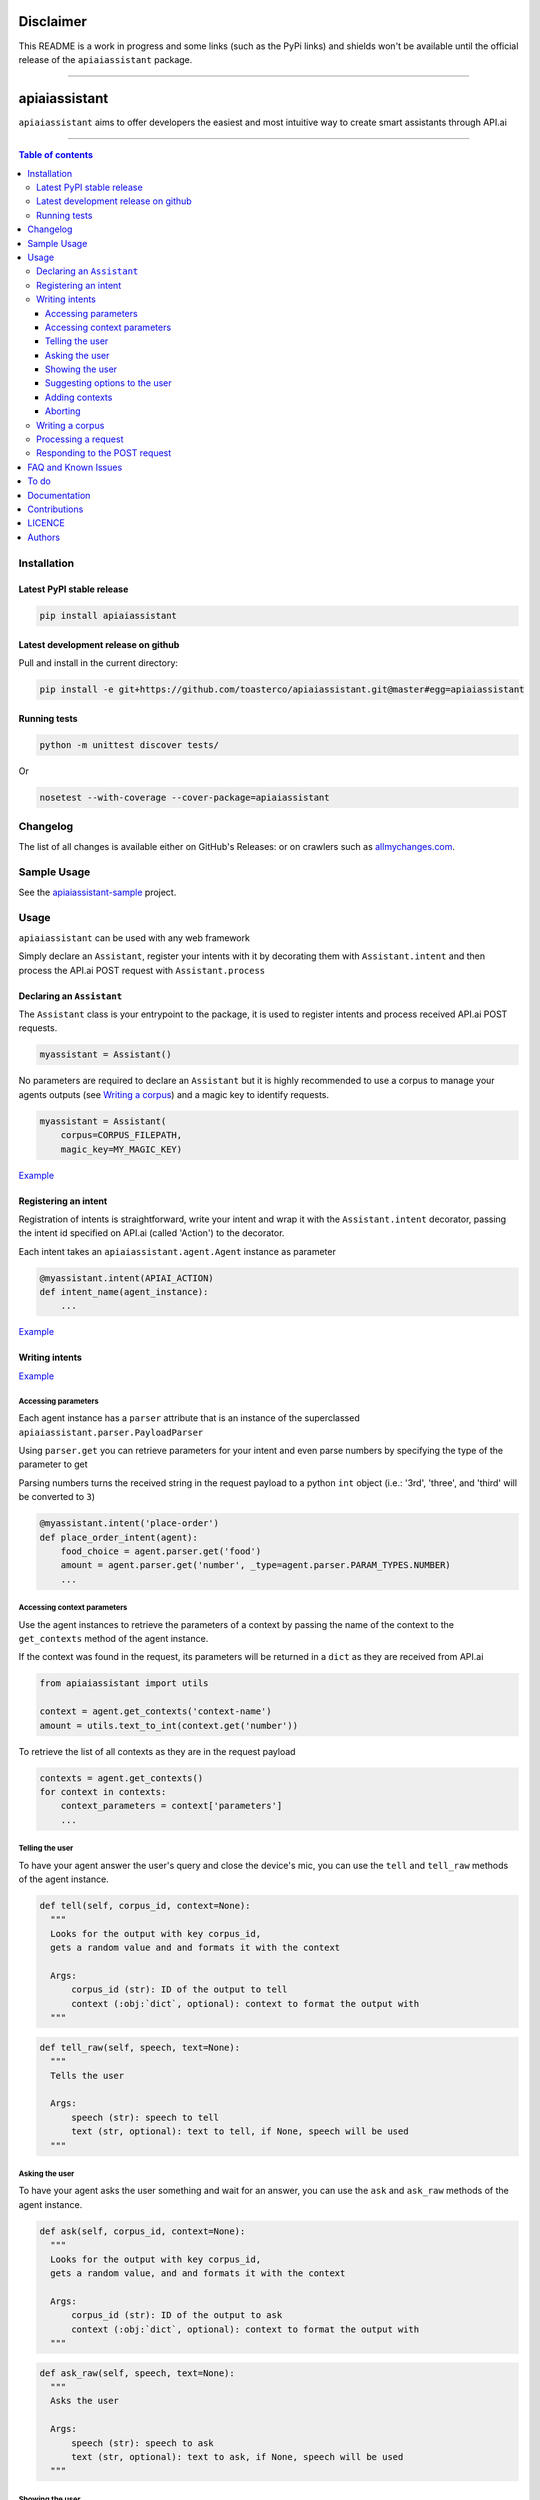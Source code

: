 ==========
Disclaimer
==========

This README is a work in progress and some links (such as the PyPi links) and shields won't be available until the official release of the ``apiaiassistant`` package.

------------------------------------------

|Logo|

================
 apiaiassistant
================

|PyPI-Status| |PyPI-Versions| |Branch-Coverage-Status|

|LICENCE|

``apiaiassistant`` aims to offer developers the easiest and most intuitive way to create smart assistants through API.ai

------------------------------------------

.. contents:: Table of contents
   :backlinks: top
   :local:


Installation
============

Latest PyPI stable release
--------------------------

|PyPI-Status|

.. code:: sh

    pip install apiaiassistant

Latest development release on github
------------------------------------

|GitHub-Status| |GitHub-Stars| |GitHub-Forks|

Pull and install in the current directory:

.. code:: sh

    pip install -e git+https://github.com/toasterco/apiaiassistant.git@master#egg=apiaiassistant

Running tests
-------------

.. code:: sh

    python -m unittest discover tests/

Or

.. code:: sh

   nosetest --with-coverage --cover-package=apiaiassistant


Changelog
=========

The list of all changes is available either on GitHub's Releases:
|GitHub-Status| or on crawlers such as
`allmychanges.com <https://allmychanges.com/p/python/apiaiassistant/>`_.


Sample Usage
============

See the `apiaiassistant-sample <https://github.com/toasterco/apiaiassistant-sample>`__ project.

Usage
=====

``apiaiassistant`` can be used with any web framework

Simply declare an ``Assistant``, register your intents with it by decorating them with ``Assistant.intent`` and then process the API.ai POST request with ``Assistant.process``

Declaring an ``Assistant``
--------------------------

The ``Assistant`` class is your entrypoint to the package, it is used to register intents and process received API.ai POST requests.

.. code:: python

    myassistant = Assistant()


No parameters are required to declare an ``Assistant`` but it is highly recommended to use a corpus to manage your agents outputs (see `Writing a corpus <#writing-a-corpus>`__) and a magic key to identify requests.

.. code:: python

    myassistant = Assistant(
        corpus=CORPUS_FILEPATH,
        magic_key=MY_MAGIC_KEY)


`Example <https://github.com/toasterco/apiaiassistant-sample/blob/master/agent/__init__.py#L5>`__


Registering an intent
---------------------

Registration of intents is straightforward, write your intent and wrap it with the ``Assistant.intent`` decorator, passing the intent id specified on API.ai (called 'Action') to the decorator.

Each intent takes an ``apiaiassistant.agent.Agent`` instance as parameter

.. code:: python

    @myassistant.intent(APIAI_ACTION)
    def intent_name(agent_instance):
        ...


`Example <https://github.com/toasterco/apiaiassistant-sample/blob/master/agent/actions/start.py#L5>`__

Writing intents
---------------

`Example <https://github.com/toasterco/apiaiassistant-sample/blob/master/agent/actions/animal_info.py#L24>`__

Accessing parameters
~~~~~~~~~~~~~~~~~~~~

Each agent instance has a ``parser`` attribute that is an instance of the superclassed ``apiaiassistant.parser.PayloadParser``

Using ``parser.get`` you can retrieve parameters for your intent and even parse numbers by specifying the type of the parameter to get

Parsing numbers turns the received string in the request payload to a python ``int`` object (i.e.: '3rd', 'three', and 'third' will be converted to ``3``)

.. code:: python

   @myassistant.intent('place-order')
   def place_order_intent(agent):
       food_choice = agent.parser.get('food')
       amount = agent.parser.get('number', _type=agent.parser.PARAM_TYPES.NUMBER)
       ...

Accessing context parameters
~~~~~~~~~~~~~~~~~~~~~~~~~~~~

Use the agent instances to retrieve the parameters of a context by passing the name of the context to the ``get_contexts`` method of the agent instance.

If the context was found in the request, its parameters will be returned in a ``dict`` as they are received from API.ai

.. code:: python

    from apiaiassistant import utils

    context = agent.get_contexts('context-name')
    amount = utils.text_to_int(context.get('number'))

To retrieve the list of all contexts as they are in the request payload

.. code:: python

    contexts = agent.get_contexts()
    for context in contexts:
        context_parameters = context['parameters']
        ...

Telling the user
~~~~~~~~~~~~~~~~

To have your agent answer the user's query and close the device's mic, you can use the ``tell`` and ``tell_raw`` methods of the agent instance.

.. code:: python

    def tell(self, corpus_id, context=None):
      """
      Looks for the output with key corpus_id,
      gets a random value and and formats it with the context

      Args:
          corpus_id (str): ID of the output to tell
          context (:obj:`dict`, optional): context to format the output with
      """


.. code:: python

    def tell_raw(self, speech, text=None):
      """
      Tells the user

      Args:
          speech (str): speech to tell
          text (str, optional): text to tell, if None, speech will be used
      """

Asking the user
~~~~~~~~~~~~~~~

To have your agent asks the user something and wait for an answer, you can use the ``ask`` and ``ask_raw`` methods of the agent instance.

.. code:: python

    def ask(self, corpus_id, context=None):
      """
      Looks for the output with key corpus_id,
      gets a random value, and and formats it with the context

      Args:
          corpus_id (str): ID of the output to ask
          context (:obj:`dict`, optional): context to format the output with
      """


.. code:: python

    def ask_raw(self, speech, text=None):
      """
      Asks the user

      Args:
          speech (str): speech to ask
          text (str, optional): text to ask, if None, speech will be used
      """

Showing the user
~~~~~~~~~~~~~~~~

In its current state, ``apiaiassistant`` only supports integration with *Actions on Google* so only visual responses for AoG will be covered in this section for now.

Using ``tell`` and ``ask`` only creates simple text speech bubbles in conjunction with spoken speech;

*Actions on Google* supports Rich Responses which are essentially visual widgets that allow you to offer a better user experience when a user invokes your app/service from a device with screen capabilities (such as a user using Google Assistant on amobile device).

To make use of rich responses, simply create a ``GoogleAssistantWidget`` and use the agent method ``show`` to add it to your response

.. code:: python

    from apiaiassistant.widgets import ImageCardWidget, Image

    @myassistant.intent('show-animal-card')
    def show_animal_card(agent):
        ...
        animal_card = ImageCardWidget(
            title=animal_name,
            text=animal_info,
            image=Image(url=animal_pic))

        agent.show(animal_card)


Rich responses supported: ``ListSelect``, ``CarouselSelectWidget``, ``ImageCardWidget``, ``LinkOutChipWidget``

For a detailed description of each rich responses available with *Actions on Google* `see here <https://developers.google.com/actions/assistant/responses>`__.

Suggesting options to the user
~~~~~~~~~~~~~~~~~~~~~~~~~~~~~~

Suggestions are a form of rich responses but ``apiaiassitant.agent.Agent`` offers a ``suggest`` and ``suggest_raw`` (that behave similaryl to ``tell`` and ``tell_raw`` or ``ask`` and ``ask_raw``) to easily add suggestions.

.. code:: python

   agent.suggest('suggest-options') # Suggests the values of 'suggest-options'
   agent.suggest_raw(['Yes', 'No']) # Suggests 'Yes' or 'No'
   agent.suggest_raw('Yes I am sure') # Suggests 'Yes I am sure'

Just like ``tell` and ``ask``, ``suggest`` retrieves a random value of the output id from the corpus but the format of suggestions is the same as the one for the other simple outputs, the only difference being that when having a list of lists, the nested lists are not limited to a size of 2 elements, see `Writing a corpus <#writing-a-corpus>`__.

.. code:: javascript

    {
        simple-output-key: [
            [voiceChoiceA, textChoiceA],	// must be 2 elements MAX
            voiceChoiceB,			// can also be just a string
            [voiceChoicec, textChoicec]
        ],
        suggestion-output-key: [
            singleSuggestion,						// can be just a string
            [suggestionA, suggestionB, suggestionC, suggestionD],	// can also be a list of strings
            [suggestionA, suggestionB, suggestionC]
        ],
        ...
    }

Adding contexts
~~~~~~~~~~~~~~~

(For *retrieving* contexts from the API.ai request, see `Accessing context parameters <#accessing-context-parameters>`__.)

Contexts are a good way to control the conversation flow, you must create input contexts from API.ai but then you can dinamycally set output contexts from within your intents using the agent instance ``add_context`` method

.. code:: python

    def add_context(self, context_name, parameters=None, lifespan=5):
        """
        Adds a context to the response's contexts

        Args:
            context_name (str): name of the context to add
            parameters (:obj:`dict`, optional): parameters of the context
            lifespan (:obj:`int`, optional, 5): lifespan of the context
        """

Read more about contexts `here <https://api.ai/docs/contexts>`__.

Aborting
~~~~~~~~

If something goes wrong and you wish to return an error to API.ai, simply pass your error message to ``Agent.error``

The response object of your agent will be properly formated with the correct format for errors.

.. code:: python

    agent.error('my error message')
    return

Writing a corpus
----------------

A corpus is a large and structured set of texts, in the contexts of ``apiaiassistant``, corpora are JSON files containing all outputs of your agent.

When rendering an output via ``.tell()``, ``.ask()``, or ``.suggest()``, the agent looks up the output id within the corpus and **randomly selects a choice from the list value for that output id**, thus making your agent responses less predictable and more organic.

Your corpus must contain only one object and the value for each key must be a list of strings or list of jsonified tuples (unless it's a suggestion output, see `Suggesting options to the user <#suggesting-options-to-the-user>`__.

When having a list of string as the value, the text output will be the same as the speech output.

When having a list of jsonified tuples as the value, the speech output will be the first element and the text will be the second.


Shown below are the required structures

.. code:: javascript

    {
        key: [
            choiceA,
            choiceB,
            choiceC
        ],
        ...
    }

Or

.. code:: javascript

    {
        key: [
            [voiceChoiceA, textChoiceA],
            [voiceChoiceB, textChoiceB],
            [voiceChoicec, textChoicec]
        ],
        ...
    }


`Example <https://github.com/toasterco/apiaiassistant-sample/blob/master/corpora/animal_wiki_corpus.json>`__

Processing a request
---------------------

In your webhook, when receiving the POST request from API.ai, simply pass the POST payload as a ``dict`` to the assistant.

.. code:: python

    # example using webapp2
    payload = json.loads(self.request.body)
    agent = myassistant.process(payload)


If you specified a magic key when declaring your assistant, you can also pass the HTTP headers of the received request, as a ``dict``, to verify the request's source.

.. code:: python

    # example using webapp2
    payload = json.loads(self.request.body)
    agent = myassistant.process(
        payload,
        headers=self.request.headers)

`Example <https://github.com/toasterco/apiaiassistant-sample/blob/master/handlers/assistant_webhook.py#L16>`__

Responding to the POST request
------------------------------

Processing a request through an ``assistant`` returns an ``apiaiassistant.agent.Agent`` instance of which you can simply render the ``response`` attribute.

If something went wrong during the intent execution, the ``code`` attribute of the agent instance will be set to one of the error statuses (see ``apiaiassistant.agent.Status``) and the ``error_message`` attribute will describe what went wrong.

The ``response`` attribute will also be appropriately set with the API.ai error format so you can render the response regardless of the agent status code.

.. code:: python

    agent = myassistant.process(payload)
    agent.response.to_dict()


FAQ and Known Issues
====================

- How can I get the user's location or name?

  ``Unfortunately, permissions aren't supported as of yet in Alpha``

- Can I use my agent for all API.ai supported integrations ?

  ``Only Actions on Google is supported as of yet in Alpha.``

If you come across any other difficulties, browse/open issues
`here <https://github.com/toasterco/apiaiassistant/issues?q=is%3Aissue>`__.

To do
=====

- Better error support (all error code, not only 400, and include error message)

- Support follow up intents

- Support other smart assistant platforms (Alexa, Messenger, Slack as priorities)

- Support permission requests

- Assist account linking

- Support API.ai sandbox mode


Documentation
=============

* `Assistant <documentation/assistant.rst#assistant>`__

* `Agent <documentation/agent.rst#agent>`__

  * `Response <documentation/agent.rst#response>`__

* `Corpus <documentation/corpus.rst#corpus>`__

* `Utils <documentation/utils.rst>`__

* `Parser <documentation/parser.rst>`__

  * `PayloadParser <documentation/parser.rst#payloadparser>`__

  * `GoogleAssistantPayloadParser <documentation/parser.rst#googleassistantpayloadparser>`__

* `widgets <documentation/widgets.rst>`__

  * `GoogleAssistantWidget <documentation/widgets.rst#googleassistantwidget>`__

  * `InvalidGoogleAssistantWidget <documentation/widgets.rst#invalidgoogleassistantwidget>`__

  * `ListSelectWidget <documentation/widgets.rst#listselectwidget>`__

  * `CarouselSelectWidget <documentation/widgets.rst#carouselselectwidget>`__

  * `ImageCardWidget <documentation/widgets.rst#imagecardwidget>`__

  * `LinkOutChipWidget <documentation/widgets.rst#linkoutchipwidget>`__

  * `SimpleResponseWidget <documentation/widgets.rst#simpleresponsewidget>`__

  * `SuggestionsWidget <documentation/widgets.rst#suggestionswidget>`__

  * `Image <documentation/widgets.rst#image>`__

  * `Button <documentation/widgets.rst#button>`__

  * `OptionInfo <documentation/widgets.rst#optioninfo>`__

  * `SelectItem <documentation/widgets.rst#selectitem>`__

Contributions
=============

All source code is hosted on `GitHub <https://github.com/ToasterCo/apiaiassistant>`__.
Contributions are welcome.

See the
`CONTRIBUTING <https://raw.githubusercontent.com/toasterco/apiaiassistant/master/CONTRIBUTING.md>`__
file for more information.


LICENCE
=======

Open Source : |LICENCE|

Authors
=======

Ranked by contributions.

-  Zack Dibe (Zack--) *
-  Dominic Santos (dominicglenn)


README structure and style based on `tqdm <https://pypi.python.org/pypi/tqdm>`__.

`*` Original author

|README-Hits| (Since 19 May 2016)

.. |Logo| image:: https://raw.githubusercontent.com/toasterco/apiaiassistant/master/images/logo.gif

.. |Branch-Coverage-Status| image:: https://codecov.io/github/toasterco/apiaiassistant/coverage.svg?branch=master
   :target: https://codecov.io/github/toasterco/apiaiassistant?branch=master

.. |GitHub-Status| image:: https://img.shields.io/github/tag/toasterco/apiaiassistant.svg?maxAge=2592000
   :target: https://github.com/toasterco/apiaiassistant/releases

.. |GitHub-Forks| image:: https://img.shields.io/github/forks/toasterco/apiaiassistant.svg
   :target: https://github.com/toasterco/apiaiassistant/network

.. |GitHub-Stars| image:: https://img.shields.io/github/stars/toasterco/apiaiassistant.svg
   :target: https://github.com/toasterco/apiaiassistant/stargazers

.. |PyPI-Status| image:: https://img.shields.io/pypi/v/apiaiassistant.svg
   :target: https://pypi.python.org/pypi/apiaiassistant

.. |PyPI-Downloads| image:: https://img.shields.io/pypi/dm/apiaiassistant.svg
   :target: https://pypi.python.org/pypi/apiaiassistant

.. |PyPI-Versions| image:: https://img.shields.io/pypi/pyversions/apiaiassistant.svg
   :target: https://pypi.python.org/pypi/apiaiassistant

.. |LICENCE| image:: https://img.shields.io/pypi/l/apiaiassistant.svg
   :target: https://raw.githubusercontent.com/toasterco/apiaiassistant/master/LICENCE

.. |README-Hits| image::
   :target:

